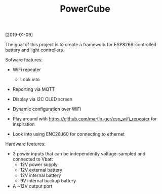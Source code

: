 #+TITLE: PowerCube

[2019-01-09]

The goal of this project is to create a framework for ESP8266-controlled
battery and light controllers.


Sofware features:

- WiFi repeater
  - Look into 
- Reporting via MQTT
- Display via I2C OLED screen
- Dynamic configuration over WiFi

- Play around with https://github.com/martin-ger/esp_wifi_repeater for inspiration
- Look into using ENC28J60 for connecting to ethernet

Hardware features:

- 3 power inputs that can be independently voltage-sampled and connected to Vbatt
  - 12V power supply
  - 12V external battery
  - 12V internal battery
  - 9V internal backup battery
- A ~12V output port
